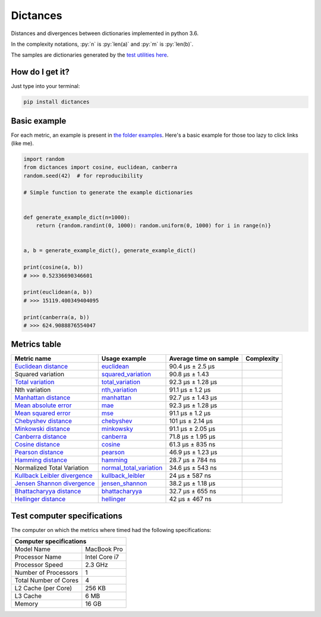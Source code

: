 .. role:: py(code)
   :language: python

Dictances
==========

|travis| |coveralls| |sonar_quality| |sonar_maintainability| |code_climate_maintainability| |code_climate_test_coverage| |pip|

Distances and divergences between dictionaries implemented in python 3.6.

In the complexity notations, :py:`n` is :py:`len(a)` and :py:`m` is :py:`len(b)`.

The samples are dictionaries generated by the `test utilities here`_.

How do I get it?
----------------
Just type into your terminal:

.. code:: shell

   pip install dictances


Basic example
--------------
For each metric, an example is present in `the folder examples`_. Here's a basic example for those too lazy to click links (like me).

.. code:: python

    import random
    from dictances import cosine, euclidean, canberra
    random.seed(42)  # for reproducibility

    # Simple function to generate the example dictionaries


    def generate_example_dict(n=1000):
        return {random.randint(0, 1000): random.uniform(0, 1000) for i in range(n)}


    a, b = generate_example_dict(), generate_example_dict()

    print(cosine(a, b))
    # >>> 0.52336690346601

    print(euclidean(a, b))
    # >>> 15119.400349404095

    print(canberra(a, b))
    # >>> 624.9088876554047



Metrics table
--------------

+--------------------------------+-------------------------------+-----------------------------+--------------------------------------+
| Metric name                    | Usage example                 | Average time on sample      | Complexity                           |
+================================+===============================+=============================+======================================+
| `Euclidean distance`_          | `euclidean`_                  | 90.4 µs ± 2.5 µs            | |On+m|                               |
+--------------------------------+-------------------------------+-----------------------------+--------------------------------------+
| Squared variation              | `squared_variation`_          | 90.8 µs ± 1.43              | |On+m|                               |
+--------------------------------+-------------------------------+-----------------------------+--------------------------------------+
| `Total variation`_             | `total_variation`_            | 92.3 µs ± 1.28 µs           | |On+m|                               |
+--------------------------------+-------------------------------+-----------------------------+--------------------------------------+
| Nth variation                  | `nth_variation`_              | 91.1 µs ± 1.2 µs            | |On+m|                               |
+--------------------------------+-------------------------------+-----------------------------+--------------------------------------+
| `Manhattan distance`_          | `manhattan`_                  | 92.7 µs ± 1.43 µs           | |On+m|                               |
+--------------------------------+-------------------------------+-----------------------------+--------------------------------------+
| `Mean absolute error`_         | `mae`_                        | 92.3 µs ± 1.28 µs           | |On+m|                               |
+--------------------------------+-------------------------------+-----------------------------+--------------------------------------+
| `Mean squared error`_          | `mse`_                        | 91.1 µs ± 1.2 µs            | |On+m|                               |
+--------------------------------+-------------------------------+-----------------------------+--------------------------------------+
| `Chebyshev distance`_          | `chebyshev`_                  | 101 µs ± 2.14 µs            | |On+m|                               |
+--------------------------------+-------------------------------+-----------------------------+--------------------------------------+
| `Minkowski distance`_          | `minkowsky`_                  | 91.1 µs ± 2.05 µs           | |On+m|                               |
+--------------------------------+-------------------------------+-----------------------------+--------------------------------------+
| `Canberra distance`_           | `canberra`_                   | 71.8 µs ± 1.95 µs           | |On+m|                               |
+--------------------------------+-------------------------------+-----------------------------+--------------------------------------+
| `Cosine distance`_             | `cosine`_                     | 61.3 µs ± 835 ns            | |On+m|                               |
+--------------------------------+-------------------------------+-----------------------------+--------------------------------------+
| `Pearson distance`_            | `pearson`_                    | 46.9 µs ± 1.23 µs           | |On+m|                               |
+--------------------------------+-------------------------------+-----------------------------+--------------------------------------+
| `Hamming distance`_            | `hamming`_                    | 28.7 µs ± 784 ns            | |Omin|                               |
+--------------------------------+-------------------------------+-----------------------------+--------------------------------------+
| Normalized Total Variation     | `normal_total_variation`_     | 34.6 µs ± 543 ns            | |Omin|                               |
+--------------------------------+-------------------------------+-----------------------------+--------------------------------------+
| `Kullback Leibler divergence`_ | `kullback_leibler`_           | 24 µs ± 587 ns              | |Omin|                               |
+--------------------------------+-------------------------------+-----------------------------+--------------------------------------+
| `Jensen Shannon divergence`_   | `jensen_shannon`_             | 38.2 µs ± 1.18 µs           | |Omin|                               |
+--------------------------------+-------------------------------+-----------------------------+--------------------------------------+
| `Bhattacharyya distance`_      | `bhattacharyya`_              | 32.7 µs ± 655 ns            | |Omin|                               |
+--------------------------------+-------------------------------+-----------------------------+--------------------------------------+
| `Hellinger distance`_          | `hellinger`_                  | 42 µs ± 467 ns              | |Omin|                               |
+--------------------------------+-------------------------------+-----------------------------+--------------------------------------+

Test computer specifications
----------------------------

The computer on which the metrics where timed had the following specifications:

+---------------------------------------+
| Computer specifications               |
+=======================+===============+
| Model Name            | MacBook Pro   |
+-----------------------+---------------+
| Processor Name        | Intel Core i7 |
+-----------------------+---------------+
| Processor Speed       | 2.3 GHz       |
+-----------------------+---------------+
| Number of Processors  | 1             |
+-----------------------+---------------+
| Total Number of Cores | 4             |
+-----------------------+---------------+
| L2 Cache (per Core)   | 256 KB        |
+-----------------------+---------------+
| L3 Cache              | 6 MB          |
+-----------------------+---------------+
| Memory                | 16 GB         |
+-----------------------+---------------+

.. |travis| image:: https://travis-ci.org/LucaCappelletti94/dictances.png
   :target: https://travis-ci.org/LucaCappelletti94/dictances

.. |coveralls| image:: https://coveralls.io/repos/github/LucaCappelletti94/dictances/badge.svg?branch=master
    :target: https://coveralls.io/github/LucaCappelletti94/dictances

.. |sonar_quality| image:: https://sonarcloud.io/api/project_badges/measure?project=dictances.lucacappelletti&metric=alert_status
    :target: https://sonarcloud.io/dashboard/index/dictances.lucacappelletti

.. |sonar_maintainability| image:: https://sonarcloud.io/api/project_badges/measure?project=dictances.lucacappelletti&metric=sqale_rating
    :target: https://sonarcloud.io/dashboard/index/dictances.lucacappelletti

.. |code_climate_maintainability| image:: https://api.codeclimate.com/v1/badges/25fb7c6119e188dbd12c/maintainability
   :target: https://codeclimate.com/github/LucaCappelletti94/dictances/maintainability
   :alt: Maintainability

.. |code_climate_test_coverage| image:: https://api.codeclimate.com/v1/badges/25fb7c6119e188dbd12c/test_coverage
   :target: https://codeclimate.com/github/LucaCappelletti94/dictances/test_coverage
   :alt: Test Coverage

.. |pip| image:: https://badge.fury.io/py/dictances.svg
    :target: https://badge.fury.io/py/dictances

.. _Euclidean distance: https://en.wikipedia.org/wiki/Euclidean_distance
.. _Manhattan distance: https://en.wikipedia.org/wiki/Taxicab_geometry
.. _Jensen Shannon divergence: https://en.wikipedia.org/wiki/Jensen%E2%80%93Shannon_divergence
.. _Bhattacharyya distance: https://en.wikipedia.org/wiki/Bhattacharyya_distance
.. _Total variation: https://en.wikipedia.org/wiki/Total_variation
.. _Hellinger distance: https://en.wikipedia.org/wiki/Hellinger_distance
.. _Kullback Leibler divergence: https://en.wikipedia.org/wiki/Hellinger_distance
.. _Mean absolute error: https://en.wikipedia.org/wiki/Mean_absolute_error
.. _Mean squared error: https://en.wikipedia.org/wiki/Mean_squared_error
.. _Chebyshev distance: https://en.wikipedia.org/wiki/Chebyshev_distance
.. _Minkowski distance: https://en.wikipedia.org/wiki/Minkowski_distance
.. _Canberra distance: https://en.wikipedia.org/wiki/Canberra_distance
.. _Cosine distance: https://en.wikipedia.org/wiki/Cosine_similarity
.. _Pearson distance: https://en.wikipedia.org/wiki/Pearson_correlation_coefficient
.. _Hamming distance: https://en.wikipedia.org/wiki/Hamming_distance

.. _euclidean: https://github.com/LucaCappelletti94/distances/blob/master/examples/euclidean.py
.. _jensen_shannon: https://github.com/LucaCappelletti94/distances/blob/master/examples/jensen_shannon.py
.. _bhattacharyya: https://github.com/LucaCappelletti94/distances/blob/master/examples/bhattacharyya.py
.. _total_variation: https://github.com/LucaCappelletti94/distances/blob/master/examples/total_variation.py
.. _squared_variation: https://github.com/LucaCappelletti94/distances/blob/master/examples/squared_variation.py
.. _nth_variation: https://github.com/LucaCappelletti94/distances/blob/master/examples/nth_variation.py
.. _hellinger: https://github.com/LucaCappelletti94/distances/blob/master/examples/hellinger.py
.. _kullback_leibler: https://github.com/LucaCappelletti94/distances/blob/master/examples/kullback_leibler.py
.. _manhattan: https://github.com/LucaCappelletti94/distances/blob/master/examples/manhattan.py
.. _mae: https://github.com/LucaCappelletti94/distances/blob/master/examples/mae.py
.. _mse: https://github.com/LucaCappelletti94/distances/blob/master/examples/mse.py
.. _chebyshev: https://github.com/LucaCappelletti94/distances/blob/master/examples/chebyshev.py
.. _minkowsky: https://github.com/LucaCappelletti94/distances/blob/master/examples/minkowski.py
.. _canberra: https://github.com/LucaCappelletti94/distances/blob/master/examples/canberra.py
.. _cosine: https://github.com/LucaCappelletti94/distances/blob/master/examples/cosine.py
.. _pearson: https://github.com/LucaCappelletti94/distances/blob/master/examples/pearson.py
.. _hamming: https://github.com/LucaCappelletti94/distances/blob/master/examples/hamming.py
.. _normal_total_variation: https://github.com/LucaCappelletti94/distances/blob/master/examples/normal_total_variation.py

.. _test utilities here: https://github.com/LucaCappelletti94/distances/blob/master/tests/helpers/utils.py
.. _the folder examples: https://github.com/LucaCappelletti94/distances/tree/master/examples

.. |On+m| image:: https://github.com/LucaCappelletti94/distances/blob/master/images/On+m.gif?raw=true
.. |Omin| image:: https://github.com/LucaCappelletti94/distances/blob/master/images/Omin.gif?raw=true
